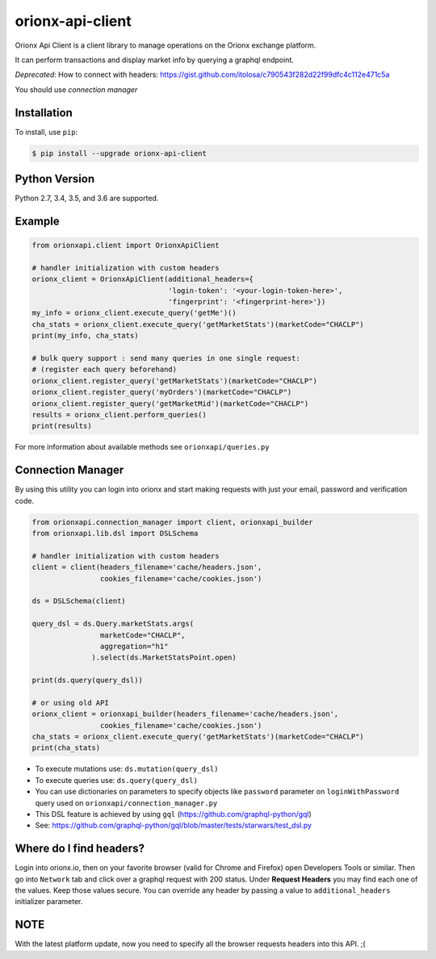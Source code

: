 =================
orionx-api-client
=================

Orionx Api Client is a client library to manage operations on the Orionx exchange platform.

It can perform transactions and display market info by querying a graphql endpoint.

*Deprecated*: How to connect with headers: https://gist.github.com/itolosa/c790543f282d22f99dfc4c112e471c5a

You should use *connection manager*

|pypi|

Installation
============

To install, use ``pip``:

.. code:: bash

    $ pip install --upgrade orionx-api-client


Python Version
==============

Python 2.7, 3.4, 3.5, and 3.6 are supported.

Example
=======
.. code:: python

    from orionxapi.client import OrionxApiClient

    # handler initialization with custom headers
    orionx_client = OrionxApiClient(additional_headers={
                                    'login-token': '<your-login-token-here>',
                                    'fingerprint': '<fingerprint-here>'})
    my_info = orionx_client.execute_query('getMe')()
    cha_stats = orionx_client.execute_query('getMarketStats')(marketCode="CHACLP")
    print(my_info, cha_stats)

    # bulk query support : send many queries in one single request:
    # (register each query beforehand)
    orionx_client.register_query('getMarketStats')(marketCode="CHACLP")
    orionx_client.register_query('myOrders')(marketCode="CHACLP")
    orionx_client.register_query('getMarketMid')(marketCode="CHACLP")
    results = orionx_client.perform_queries()
    print(results)


For more information about available methods see ``orionxapi/queries.py``

Connection Manager
==================

By using this utility you can login into orionx and start making requests with just your email, password and verification code.

.. code:: python

    from orionxapi.connection_manager import client, orionxapi_builder
    from orionxapi.lib.dsl import DSLSchema

    # handler initialization with custom headers
    client = client(headers_filename='cache/headers.json',
                    cookies_filename='cache/cookies.json')

    ds = DSLSchema(client)
    
    query_dsl = ds.Query.marketStats.args(
                    marketCode="CHACLP", 
                    aggregation="h1"
                  ).select(ds.MarketStatsPoint.open)

    print(ds.query(query_dsl))

    # or using old API
    orionx_client = orionxapi_builder(headers_filename='cache/headers.json',
                    cookies_filename='cache/cookies.json')
    cha_stats = orionx_client.execute_query('getMarketStats')(marketCode="CHACLP")
    print(cha_stats)

* To execute mutations use: ``ds.mutation(query_dsl)`` 
* To execute queries use: ``ds.query(query_dsl)`` 
* You can use dictionaries on parameters to specify objects like ``password`` parameter on ``loginWithPassword`` query used on ``orionxapi/connection_manager.py``

* This DSL feature is achieved by using ``gql`` (https://github.com/graphql-python/gql)
* See: https://github.com/graphql-python/gql/blob/master/tests/starwars/test_dsl.py


Where do I find headers?
========================
Login into orionx.io, then on your favorite browser (valid for Chrome and Firefox) open Developers Tools or similar. Then go into ``Network`` tab and click over a graphql request with 200 status. Under **Request Headers** you may find each one of the values. Keep those values secure. You can override any header by passing a value to ``additional_headers`` initializer parameter.

.. image:: https://github.com/itolosa/orionx-api-client/raw/meta/meta/login-token-example.png
   :height: 100px
   :width: 200 px
   :scale: 50 %
   :alt: alternate text
   :align: right
NOTE
====
With the latest platform update, now you need to specify all the browser requests headers into this API. ;(

.. |pypi| image:: https://badge.fury.io/py/orionx-api-client.svg
   :target: https://badge.fury.io/py/orionx-api-client
